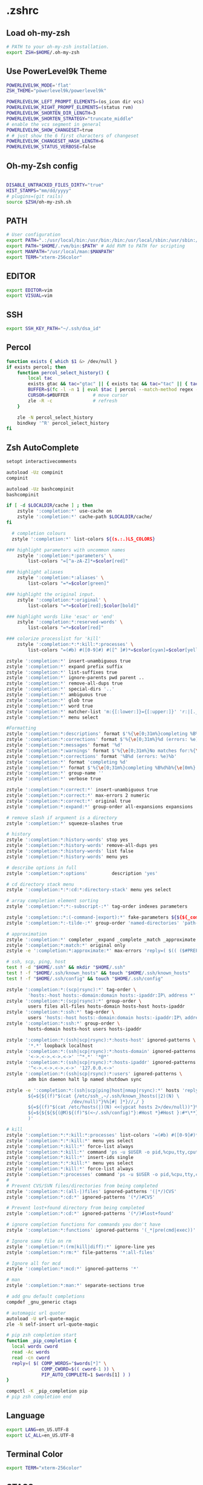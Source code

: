 * .zshrc
** Load oh-my-zsh
#+begin_src sh :noweb yes :tangle ~/.zshrc :export none
# PATH to your oh-my-zsh installation.
export ZSH=$HOME/.oh-my-zsh
#+end_src

** Use PowerLevel9k Theme
#+begin_src sh :noweb yes :tangle ~/.zshrc :export none
POWERLEVEL9K_MODE='flat'
ZSH_THEME="powerlevel9k/powerlevel9k"

POWERLEVEL9K_LEFT_PROMPT_ELEMENTS=(os_icon dir vcs)
POWERLEVEL9K_RIGHT_PROMPT_ELEMENTS=(status rvm)
POWERLEVEL9K_SHORTEN_DIR_LENGTH=3
POWERLEVEL9K_SHORTEN_STRATEGY="truncate_middle"
# enable the vcs segment in general
POWERLEVEL9K_SHOW_CHANGESET=true
# # just show the 6 first characters of changeset
POWERLEVEL9K_CHANGESET_HASH_LENGTH=6
POWERLEVEL9K_STATUS_VERBOSE=false
#+end_src

** Oh-my-Zsh config
#+begin_src sh :noweb yes :tangle ~/.zshrc :export none

DISABLE_UNTRACKED_FILES_DIRTY="true"
HIST_STAMPS="mm/dd/yyyy"
# plugins=(git rails)
source $ZSH/oh-my-zsh.sh
#+end_src

** PATH
#+begin_src sh :noweb yes :tangle ~/.zshrc :export none
# User configuration
export PATH=".:/usr/local/bin:/usr/bin:/bin:/usr/local/sbin:/usr/sbin:/sbin:$PATH"
export PATH="$HOME/.rvm/bin:$PATH" # Add RVM to PATH for scripting
export MANPATH="/usr/local/man:$MANPATH"
export TERM="xterm-256color"
#+end_src

** EDITOR
#+begin_src sh :noweb yes :tangle ~/.zshrc :export none
export EDITOR=vim
export VISUAL=vim
#+end_src

** SSH
#+begin_src sh :noweb yes :tangle ~/.zshrc :export none
export SSH_KEY_PATH="~/.ssh/dsa_id"
#+end_src

** Percol
#+begin_src sh :noweb yes :tangle ~/.zshrc :export none
function exists { which $1 &> /dev/null }
if exists percol; then
    function percol_select_history() {
        local tac
        exists gtac && tac="gtac" || { exists tac && tac="tac" || { tac="tail -r" } }
        BUFFER=$(fc -l -n 1 | eval $tac | percol --match-method regex --query "$LBUFFER")
        CURSOR=$#BUFFER         # move cursor
        zle -R -c               # refresh
    }

    zle -N percol_select_history
    bindkey '^R' percol_select_history
fi
#+end_src
** Zsh AutoComplete
#+begin_src sh :noweb yes :tangle ~/.zshrc :export none
setopt interactivecomments

autoload -Uz compinit
compinit

autoload -Uz bashcompinit
bashcompinit

if [ -d $LOCALDIR/cache ] ; then
    zstyle ':completion:*' use-cache on
    zstyle ':completion:*' cache-path $LOCALDIR/cache/
fi

  # completion colours
  zstyle ':completion:*' list-colors ${(s.:.)LS_COLORS}

### highlight parameters with uncommon names
    zstyle ':completion:*:parameters' \
        list-colors "=[^a-zA-Z]*=$color[red]"

### highlight aliases
    zstyle ':completion:*:aliases' \
        list-colors "=*=$color[green]"

### highlight the original input.
    zstyle ':completion:*:original' \
        list-colors "=*=$color[red];$color[bold]"

### highlight words like 'esac' or 'end'
    zstyle ':completion:*:reserved-words' \
        list-colors "=*=$color[red]"

### colorize processlist for 'kill'
    zstyle ':completion:*:*:kill:*:processes' \
        list-colors "=(#b) #([0-9]#) #([^ ]#)*=$color[cyan]=$color[yellow]=$color[green]"

zstyle ':completion:*' insert-unambiguous true
zstyle ':completion:*' expand prefix suffix
zstyle ':completion:*' list-suffixes true
zstyle ':completion:*' ignore-parents pwd parent ..
zstyle ':completion:*' remove-all-dups true
zstyle ':completion:*' special-dirs '..'
zstyle ':completion:*' ambiguous true
zstyle ':completion:*' glob true
zstyle ':completion:*' word true
zstyle ':completion:*' matcher-list 'm:{[:lower:]}={[:upper:]}' 'r:|[._-]=** r:|=**'
zstyle ':completion:*' menu select

#Formatting
zstyle ':completion:*:descriptions' format $'%{\e[0;31m%}completing %B%d%b%{\e[0m%}'
zstyle ':completion:*:corrections' format $'%{\e[0;31m%}%d (errors: %e)%}'
zstyle ':completion:*:messages' format '%d'
zstyle ':completion:*:warnings' format $'%{\e[0;31m%}No matches for:%{\e[0m%} %d'
zstyle ':completion:*:corrections' format '%B%d (errors: %e)%b'
zstyle ':completion:*' format 'completing %d'
zstyle ':completion:*' format $'%{\e[0;31m%}completing %B%d%b%{\e[0m%}'
zstyle ':completion:*' group-name ''
zstyle ':completion:*' verbose true

zstyle ':completion:*:correct:*' insert-unambiguous true
zstyle ':completion:*:correct:*' max-errors 2 numeric
zstyle ':completion:*:correct:*' original true
zstyle ':completion:*:expand:*' group-order all-expansions expansions

# remove slash if argument is a directory
zstyle ':completion:*' squeeze-slashes true

# history
zstyle ':completion:*:history-words' stop yes
zstyle ':completion:*:history-words' remove-all-dups yes
zstyle ':completion:*:history-words' list false
zstyle ':completion:*:history-words' menu yes

# describe options in full
zstyle ':completion:*:options'         description 'yes'

# cd directory stack menu
zstyle ':completion:*:*:cd:*:directory-stack' menu yes select

# array completion element sorting
zstyle ':completion:*:*:-subscript-:*' tag-order indexes parameters

zstyle ':completion::*:(-command-|export):*' fake-parameters ${${${_comps[(I)-value-*]#*,}%%,*}:#-*-}
zstyle ':completion:*:-tilde-:*' group-order 'named-directories' 'path-directories' 'users' 'expand'

# approximation
zstyle ':completion:*' completer _expand _complete _match _approximate
zstyle ':completion:*:match:*' original only
zstyle -e ':completion:*:approximate:*' max-errors 'reply=( $(( ($#PREFIX+$#SUFFIX)/3 )) numeric )'

# ssh, scp, ping, host
test ! -d "$HOME/.ssh" && mkdir "$HOME/.ssh"
test ! -f "$HOME/.ssh/known_hosts" && touch "$HOME/.ssh/known_hosts"
test ! -f "$HOME/.ssh/config" && touch "$HOME/.ssh/config"

zstyle ':completion:*:(scp|rsync):*' tag-order \
        'hosts:-host hosts:-domain:domain hosts:-ipaddr:IP\ address *'
zstyle ':completion:*:(scp|rsync):*' group-order \
        users files all-files hosts-domain hosts-host hosts-ipaddr
zstyle ':completion:*:ssh:*' tag-order \
        users 'hosts:-host hosts:-domain:domain hosts:-ipaddr:IP\ address *'
zstyle ':completion:*:ssh:*' group-order \
        hosts-domain hosts-host users hosts-ipaddr

zstyle ':completion:*:(ssh|scp|rsync):*:hosts-host' ignored-patterns \
        '*.*' loopback localhost
zstyle ':completion:*:(ssh|scp|rsync):*:hosts-domain' ignored-patterns \
        '<->.<->.<->.<->' '^*.*' '*@*'
zstyle ':completion:*:(ssh|scp|rsync):*:hosts-ipaddr' ignored-patterns \
        '^<->.<->.<->.<->' '127.0.0.<->'
zstyle ':completion:*:(ssh|scp|rsync):*:users' ignored-patterns \
        adm bin daemon halt lp named shutdown sync

zstyle -e ':completion:*:(ssh|scp|ping|host|nmap|rsync):*' hosts 'reply=(
        ${=${${(f)"$(cat {/etc/ssh_,~/.ssh/known_}hosts(|2)(N) \
                        /dev/null)"}%%[#| ]*}//,/ }
        ${=${(f)"$(cat /etc/hosts(|)(N) <<(ypcat hosts 2>/dev/null))"}%%\#*}
        ${=${${${${(@M)${(f)"$(<~/.ssh/config)"}:#Host *}#Host }:#*\**}:#*\?*}}
        )'

# kill
zstyle ':completion:*:*:kill:*:processes' list-colors '=(#b) #([0-9]#)*=0=01;31'
zstyle ':completion:*:*:kill:*' menu yes select
zstyle ':completion:*:kill:*' force-list always
zstyle ':completion:*:kill:*' command 'ps -u $USER -o pid,%cpu,tty,cputime,cmd'
zstyle ':completion:*:kill:*' insert-ids single
zstyle ':completion:*:*:kill:*' menu yes select
zstyle ':completion:*:kill:*' force-list always
zstyle ':completion:*:processes' command 'ps -u $USER -o pid,%cpu,tty,cputime,cmd'
#
# Prevent CVS/SVN files/directories from being completed
zstyle ':completion:*:(all-|)files' ignored-patterns '(|*/)CVS'
zstyle ':completion:*:cd:*' ignored-patterns '(*/)#CVS'

# Prevent lost+found directory from being completed
zstyle ':completion:*:cd:*' ignored-patterns '(*/)#lost+found'

# ignore completion functions for commands you don't have
zstyle ':completion:*:functions' ignored-patterns '(_*|pre(cmd|exec))'

# Ignore same file on rm
zstyle ':completion:*:(rm|kill|diff):*' ignore-line yes
zstyle ':completion:*:rm:*' file-patterns '*:all-files'

# Ignore all for mcd
zstyle ':completion:*:mcd:*' ignored-patterns '*'

# man
zstyle ':completion:*:man:*' separate-sections true

# add gnu default completions
compdef _gnu_generic ctags

# automagic url quoter
autoload -U url-quote-magic
zle -N self-insert url-quote-magic

# pip zsh completion start
function _pip_completion {
  local words cword
  read -Ac words
  read -cn cword
  reply=( $( COMP_WORDS="$words[*]" \
             COMP_CWORD=$(( cword-1 )) \
             PIP_AUTO_COMPLETE=1 $words[1] ) )
}

compctl -K _pip_completion pip
# pip zsh completion end
#+end_src

** Language
#+begin_src sh :noweb yes :tangle ~/.zshrc :export none
export LANG=en_US.UTF-8
export LC_ALL=en_US.UTF-8
#+end_src
** Terminal Color
#+begin_src sh :noweb yes :tangle ~/.zshrc :export none
export TERM="xterm-256color"
#+end_src

** GTAGS
#+begin_src sh :noweb yes :tangle ~/.zshrc :export none
export GTAGSCONF=$HOME/.globalrc
#+end_src

** Aliases
#+begin_src sh :noweb yes :tangle ~/.zshrc :export none
alias ec="emacsclient"
alias enw="emacs -nw"
alias lot="lsof -n -i4TCP:"
alias lou="lsof -n -i4UDP:"
alias be="bundle exec"
alias ber="bundle exec rake"
alias sdi="sudo dnf install"

alias for_tfa="DEPLOYMENT_CLIENT=tfa"
alias for_mbfs="DEPLOYMENT_CLIENT=mbfs"
alias for_nfsnz="DEPLOYMENT_CLIENT=nfsnz"
alias as_nfsnz="echo 'DEPLOYMENT_CLIENT=nfsnz' > .env"
alias as_mbfsau="echo 'DEPLOYMENT_CLIENT=mbfsau' > .env"
alias as_tfa="echo 'DEPLOYMENT_CLIENT=tfa' > .env"
alias ss_for_tfa="DEPLOYMENT_CLIENT=tfa foreman start"
alias ss_for_nfsnz="DEPLOYMENT_CLIENT=nfsnz foreman start"
alias ss_for_mbfsau="DEPLOYMENT_CLIENT=mbfsau foreman start"
alias rc_for_tfa="DEPLOYMENT_CLIENT=tfa rails c"
alias rc_for_nfsnz="DEPLOYMENT_CLIENT=nfsnz rails c"
alias rc_for_mbfsau="DEPLOYMENT_CLIENT=mbfsau rails c"
alias ss="foreman start"

alias tmks="tmux kill-server"
alias tmls="tmux list-sessions"
alias tma="tmux a -t "
alias tmn="tmux new -s "
alias tmn-dev-server="ssh danielc@dev-server -t tmux new -s "
alias tma-dev-server="ssh danielc@dev-server -t tmux a -t "
alias tmls-dev-server="ssh danielc@dev-server -t tmux list-sessions"

alias srcz="source ~/.zshrc"
#+end_src

** Custom Functions
#+begin_src sh :noweb yes :tangle ~/.zshrc :export none
function kill_ps_with_port () {
    if [ "$#" -eq  "0" ]
    then
        echo "No arugments supplied"
    else
        lsof -n -i4TCP:$1 | grep LISTEN | awk '{ print $2 }' | head -1 |xargs kill
    fi
}

#+end_src

** Perl
#+begin_src sh :noweb yes :tangle ~/.zshrc :export none
PERL5LIB="/home/danielc/perl5/lib/perl5${PERL5LIB+:}${PERL5LIB}"; export PERL5LIB;
PERL_LOCAL_LIB_ROOT="/home/danielc/perl5${PERL_LOCAL_LIB_ROOT+:}${PERL_LOCAL_LIB_ROOT}"; export PERL_LOCAL_LIB_ROOT;
PERL_MB_OPT="--install_base \"/home/danielc/perl5\""; export PERL_MB_OPT;
PERL_MM_OPT="INSTALL_BASE=/home/danielc/perl5"; export PERL_MM_OPT;
#+end_src
